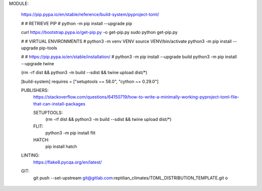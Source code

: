 


MODULE:

	https://pip.pypa.io/en/stable/reference/build-system/pyproject-toml/
	
	#
	#	RETRIEVE PIP
	#
	python -m pip install --upgrade pip
	
	curl https://bootstrap.pypa.io/get-pip.py -o get-pip.py
	sudo python get-pip.py
	
	#
	#	VIRTUAL ENVIRONMENTS
	#
	python3 -m venv VENV
	source VENV/bin/activate
	python3 -m pip install --upgrade pip-tools	
	
	#
	#	https://pip.pypa.io/en/stable/installation/
	#
	python3 -m pip install --upgrade build
	python3 -m pip install --upgrade twine
	
	
	
	(rm -rf dist && python3 -m build --sdist && twine upload dist/*)
	
	
	[build-system]
	requires = ["setuptools ~= 58.0", "cython ~= 0.29.0"]
	
	
	PUBLISHERS:
		https://stackoverflow.com/questions/64150719/how-to-write-a-minimally-working-pyproject-toml-file-that-can-install-packages
		
		
		SETUPTOOLS:
			(rm -rf dist && python3 -m build --sdist && twine upload dist/*)
		
		FLIT:
			python3 -m pip install flit
			
			
		HATCH:
			pip install hatch
	
	LINTING:
		https://flake8.pycqa.org/en/latest/
		
		
	GIT:
		git push --set-upstream git@gitlab.com:reptilian_climates/TOML_DISTRIBUTION_TEMPLATE.git o
